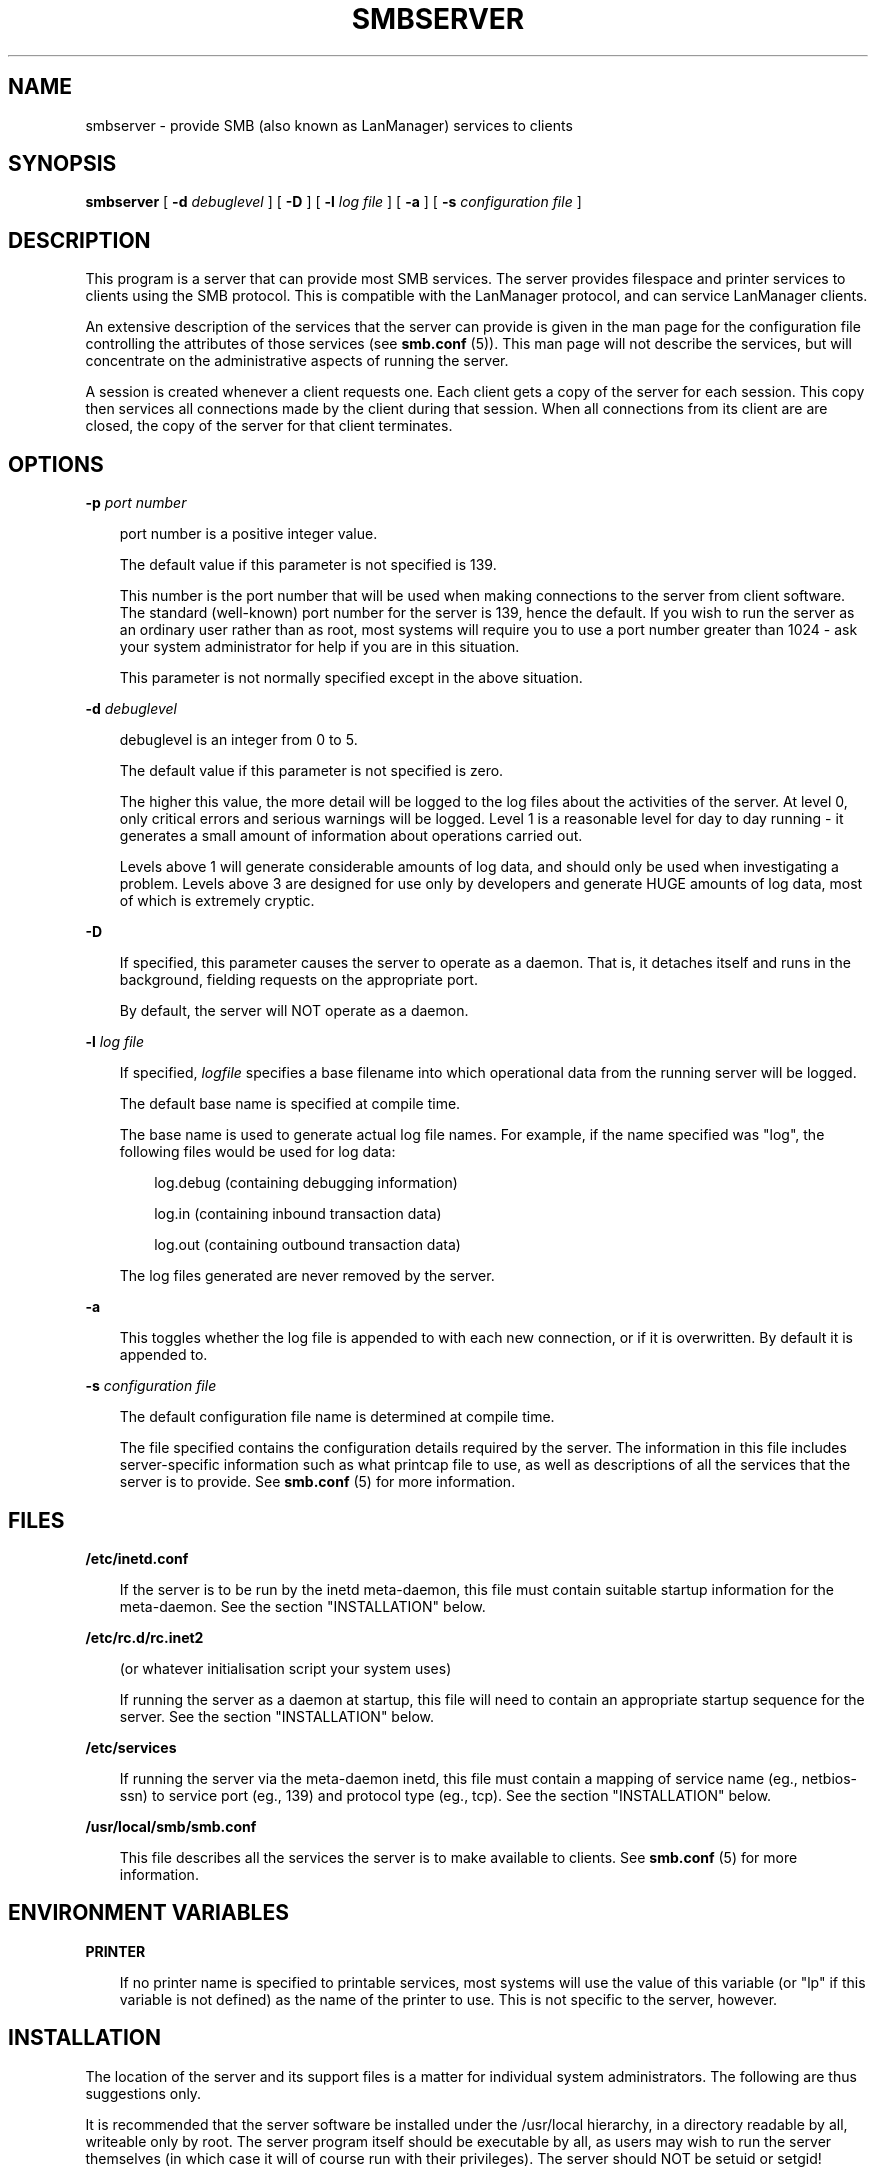 .TH SMBSERVER 8 21/2/1994 smbserver smbserver
.SH NAME
smbserver \- provide SMB (also known as LanManager) services to clients
.SH SYNOPSIS
.B smbserver
[
.B -d
.I debuglevel
] [
.B -D
] [
.B -l
.I log file
] [
.B -a
] [
.B -s
.I configuration file
]
.SH DESCRIPTION
This program is a server that can provide most SMB services. The 
server provides filespace and printer services to clients using the SMB 
protocol. This is compatible with the LanManager protocol, and can
service LanManager clients.

An extensive description of the services that the server can provide is given
in the man page for the configuration file controlling the attributes of those
services (see
.B smb.conf
(5)). This man page will not describe the services, but
will concentrate on the administrative aspects of running the server.

A session is created whenever a client requests one. Each client gets a copy
of the server for each session. This copy then services all connections made
by the client during that session. When all connections from its client are
are closed, the copy of the server for that client terminates.

.SH OPTIONS
.B -p
.I port number
.RS 3

port number is a positive integer value.

The default value if this parameter is not specified is 139.

This number is the port number that will be used when making connections to
the server from client software. The standard (well-known) port number for the
server is 139, hence the default. If you wish to run the server as an ordinary
user rather than as root, most systems will require you to use a port number
greater than 1024 - ask your system administrator for help if you are in this
situation.

This parameter is not normally specified except in the above situation.
.RE

.B -d
.I debuglevel
.RS 3

debuglevel is an integer from 0 to 5.

The default value if this parameter is not specified is zero.

The higher this value, the more detail will be logged to the log files about
the activities of the server. At level 0, only critical errors and serious 
warnings will be logged. Level 1 is a reasonable level for day to day running
- it generates a small amount of information about operations carried out.

Levels above 1 will generate considerable amounts of log data, and should 
only be used when investigating a problem. Levels above 3 are designed for 
use only by developers and generate HUGE amounts of log data, most of which 
is extremely cryptic.
.RE

.B -D

.RS 3
If specified, this parameter causes the server to operate as a daemon. That is,
it detaches itself and runs in the background, fielding requests on the 
appropriate port.

By default, the server will NOT operate as a daemon.
.RE

.B -l
.I log file

.RS 3
If specified,
.I logfile
specifies a base filename into which operational data from the running server
will be logged.

The default base name is specified at compile time.

The base name is used to generate actual log file names. For example, if the
name specified was "log", the following files would be used for log data:

.RS 3
log.debug (containing debugging information)

log.in (containing inbound transaction data)

log.out (containing outbound transaction data)
.RE

The log files generated are never removed by the server.
.RE

.B -a

.RS 3
This toggles whether the log file is appended to with each new connection,
or if it is overwritten. By default it is appended to.
.RE

.B -s
.I configuration file

.RS 3
The default configuration file name is determined at compile time.

The file specified contains the configuration details required by the server.
The information in this file includes server-specific information such as
what printcap file to use, as well as descriptions of all the services that the
server is to provide. See
.B smb.conf
(5) for more information.
.RE

.SH FILES

.B /etc/inetd.conf

.RS 3
If the server is to be run by the inetd meta-daemon, this file must contain
suitable startup information for the meta-daemon. See the section 
"INSTALLATION" below.
.RE

.B /etc/rc.d/rc.inet2

.RS 3
(or whatever initialisation script your system uses)

If running the server as a daemon at startup, this file will need to contain
an appropriate startup sequence for the server. See the section "INSTALLATION"
below.
.RE

.B /etc/services

.RS 3
If running the server via the meta-daemon inetd, this file must contain a
mapping of service name (eg., netbios-ssn)  to service port (eg., 139) and
protocol type (eg., tcp). See the section "INSTALLATION" below.
.RE

.B /usr/local/smb/smb.conf

.RS 3
This file describes all the services the server is to make available to
clients. See
.B smb.conf
(5) for more information.
.RE
.RE

.SH ENVIRONMENT VARIABLES

.B PRINTER

.RS 3
If no printer name is specified to printable services, most systems will
use the value of this variable (or "lp" if this variable is not defined)
as the name of the printer to use. This is not specific to the server,
however.
.RE

.SH INSTALLATION
The location of the server and its support files is a matter for individual
system administrators. The following are thus suggestions only.

It is recommended that the server software be installed under the /usr/local
hierarchy, in a directory readable by all, writeable only by root. The server
program itself should be executable by all, as users may wish to run the 
server themselves (in which case it will of course run with their privileges).
The server should NOT be setuid or setgid!

The server log files should be put in a directory readable and writable only
by root, as the log files may contain sensitive information.

The configuration file should be placed in a directory readable and writable
only by root, as the configuration file controls security for the services
offered by the server. The configuration file can be made readable by all if
desired, but this is not necessary for correct operation of the server and
is not recommended. A sample configuration file "smb.conf.sample" is supplied
with the source to the server - this may be renamed to :smb.conf" and 
modified to suit your needs.

The remaining notes will assume the following:

.RS 3
smbserver (the server program) installed in /usr/local/smb

smb.conf (the configuration file) installed in /usr/local/smb

log files stored in /var/adm/smblogs
.RE

The server may be run either as a daemon by users or at startup, or it may
be run from a meta-daemon such as inetd upon request. If run as a daemon, the
server will always be ready, so starting sessions will be faster. If run from 
a meta-daemon some memory will be saved and utilities such as the tcpd 
TCP-wrapper may be used for extra security.

When you've decided, continue with either "RUNNING THE SERVER AS A DAEMON" or
"RUNNING THE SERVER ON REQUEST".
.SH RUNNING THE SERVER AS A DAEMON
To run the server as a daemon from the command line, simply put the "-D" option
on the command line. There is no need to place an ampersand at the end of the
command line - the "-D" option causes the server to detach itself from the
tty anyway.

Any user can run the server as a daemon (execute permissions permitting, of 
course). This is useful for testing purposes, and may even be useful as a
temporary substitute for something like ftp. When run this way, however, the
server will only have the privileges of the user who ran it.

To ensure that the server is run as a daemon whenever the machine is started,
and to ensure that it runs as root so that it can serve multiple clients, you 
will need to modify the system startup files. Wherever appropriate (for
example, in /etc/rc.d/rc.inet2), insert the following line, substituting 
port number, log file location, configuration file location and debug level as
desired:

.RS 3
/usr/local/smb/smbserver -p 139 -D -d 1 -l /var/adm/smblogs/log -s /usr/local/smb/smb.conf
.RE

(The above should appear in your initialisation script as a single line. 
Depending on your terminal characteristics, it may not appear that way in
this man page. If the above appears as more than one line, please treat any 
newlines or indentation as a single space or TAB character.)

If the options used at compile time are appropriate for your system, all
parameters except the desired debug level and "-D" may be omitted. See the
section "OPTIONS" above.
.SH RUNNING THE SERVER ON REQUEST
If your system uses a meta-daemon such as inetd, you can arrange to have the
SMB server started whenever a process attempts to connect to it. This requires
several changes to the startup files on the host machine. If you are
experimenting as an ordinary user rather than as root, you will need the 
assistance of your system administrator to modify the system files.

You will probably want to set up the name server
.B nmbserver
at the same time as
the SMB server - refer to the man page 
.B nmbserver
(8).

First, ensure that a port is configured in the file /etc/services. The 
well-known port 139 should be used if possible, though any port may be used.

Ensure that a line similar to the following is in /etc/services:

.RS 3
netbios-ssn	139/tcp
.RE

Next, put a suitable line in the file /etc/inetd.conf (in the unlikely event
that you are using a meta-daemon other than inetd, you are on your own). Note
that the first item in this line matches the service name in /etc/services.
Substitute appropriate values for your system in this line (see
.B inetd
(8)):

.RS 3
netbios-ssn stream tcp nowait root /usr/local/smb/smbserver -d 1 
-l /var/adm/smblogs/log -s /usr/local/smb/smb.conf
.RE

(The above should appear in /etc/inetd.conf as a single line. Depending on 
your terminal characteristics, it may not appear that way in this man page.
If the above appears as more than one line, please treat any newlines or 
indentation as a single space or TAB character.)

Note that there is no need to specify a port number here, even if you are 
using a non-standard port number.

Lastly, edit the configuration file to provide suitable services. To start
with, the following two services should be all you need:

.RS 3
[homes]
.RS 3
 writable = yes
.RE

[printers]
.RS 3
 writable = no
 printable = yes
 path = /tmp
 public = yes
.RE
.RE

This will allow you to connect to your home directory and print to any printer
supported by the host (user privileges permitting).
.SH TESTING THE INSTALLATION
If running the server as a daemon, execute it before proceeding. If
using a meta-daemon, either restart the system or kill and restart the 
meta-daemon. Some versions of inetd will reread their configuration tables if
they receive a HUP signal.

If your machine's name is "fred" and your name is "mary", you should now be
able to connect to the service "\\\\fred\\mary".

To properly test and experiment with the server, we recommend using the
smbclient program (see
.B smbclient
(1)).
.SH VERSION
This man page is correct for version 1.5.40 of the smbserver suite, plus some
of the recent patches to it. These notes will necessarily lag behind 
development of the software, so it is possible that your version of 
the server has extensions or parameter semantics that differ from or are not 
covered by this man page. Please notify these to the address below for 
rectification.
.SH SEE ALSO
.B hosts_access
(5),
.B inetd
(8),
.B nmbserver
(8), 
.B smb.conf
(5),
.B smbclient
(1),
.B testparm
(1), 
.B testprns
(1)

.SH DIAGNOSTICS
[This section under construction]

Most diagnostics issued by the server are logged in a specified log file. The
log file name is specified at compile time, but may be overridden on the
command line.

The number and nature of diagnostics available depends on the debug level used
by the server. If you have problems, set the debug level to 3 and peruse the
log files.

Most messages are reasonably self-explanatory. Unfortunately, at time of
creation of this man page the source code is still too fluid to warrant
describing each and every diagnostic. At this stage your best bet is still
to grep the source code and inspect the conditions that gave rise to the 
diagnostics you are seeing.

.SH BUGS
None known.

Please send bug reports, comments and so on to:

.RS 3
.B Andrew.Tridgell@anu.edu.au (Andrew Tridgell)
.RS 3

or to the mail group

.RE
.B netbios@arvidsjaur.anu.edu.au
.RE

Errors in this man page can be notified to:

.RS 3
.B Karl.Auer@anu.edu.au (Karl Auer)
.RS 3

.SH CREDITS
The original smbserver software and related utilities were created by 
Andrew Tridgell (Andrew.Tridgell@anu.edu.au). Andrew is also the Keeper
of the Source for this project.

This man page written by Karl Auer (Karl.Auer@anu.edu.au)

Contributors to the project are (in alphabetical order by email address):

.RS 3
Andrew.Tridgell@anu.edu.au (Andrew Tridgell)

Karl.Auer@anu.edu.au (Karl Auer)

bogstad@cs.jhu.edu

bryan@alex.com

gadams@ddrive.demon.co.uk

jeremy@netcom.com (Jeremy Allison)

joergs@toppoint.de

leefi@microsoft.com

magnus@axiom.se

mark@scot1.ucsalf.ac.uk

pierson@ketje.enet.dec.com

ppk@atk.tpo.fi (Pasi Kaara)

rossw@march.co.uk

sreiz@aie.nl

tim.hudson@gslmail.mincom.oz.au (Tim Hudson)

troyer@saifr00.ateng.az.honeywell.com
.RE

(These Credits are simply those who appear in the change log for this project.
If you want your place in the sun, patch the man page!)